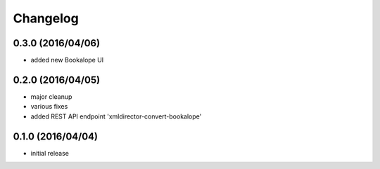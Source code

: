 Changelog
=========

0.3.0 (2016/04/06)
------------------

- added new Bookalope UI

0.2.0 (2016/04/05)
------------------

- major cleanup
- various fixes
- added REST API endpoint 'xmldirector-convert-bookalope'

0.1.0 (2016/04/04)
------------------

- initial release
